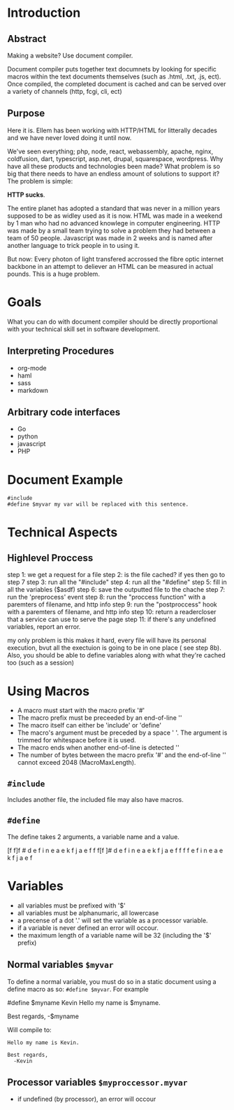 #+AUTHOR: kmarschke
#+DATE: 2020-02-15

* Introduction

** Abstract
Making a website? Use document compiler.

Document compiler puts together text documnets by looking for specific
macros within the text documents themselves (such as .html, .txt, .js,
ect). Once compiled, the completed document is cached and can be
served over a variety of channels (http, fcgi, cli, ect)

** Purpose
Here it is. Ellem has been working with HTTP/HTML for litterally
decades and we have never loved doing it until now. 

We've seen everything; php, node, react, webassembly, apache, nginx,
coldfusion, dart, typescript, asp.net, drupal, squarespace,
wordpress. Why have all these products and technologies been made?
What problem is so big that there needs to have an endless amount of
solutions to support it? The problem is simple:

*HTTP sucks*.

The entire planet has adopted a standard that was never in a million
years supposed to be as widley used as it is now. HTML was made in a
weekend by 1 man who had no advanced knowlege in computer
engineering. HTTP was made by a small team trying to solve a problem
they had between a team of 50 people. Javascript was made in 2 weeks
and is named after another language to trick people in to using it.

But now: Every photon of light transfered accrossed the fibre optic
internet backbone in an attempt to deliever an HTML can be measured in
actual pounds. This is a huge problem.

* Goals
What you can do with document compiler should be directly proportional
with your technical skill set in software development.

** Interpreting Procedures
  - org-mode
  - haml
  - sass
  - markdown
** Arbitrary code interfaces
  - Go
  - python
  - javascript
  - PHP 


* Document Example
#+BEGIN_SRC
#include 
#define $myvar my var will be replaced with this sentence.
#+END_SRC
* Technical Aspects
** Highlevel Proccess
step 1: we get a request for a file
step 2: is the file cached? if yes then go to step 7
step 3: run all the "#include"
step 4: run all the "#define"
step 5: fill in all the variables ($asdf)
step 6: save the outputted file to the chache
step 7: run the 'preprocess' event
step 8: run the "proccess function" with a paremters of filename, and http info
step 9: run the "postproccess" hook with a paremters of filename, and http info
step 10: return a readercloser that a service can use to serve the page
step 11: if there's any undefined variables, report an error.

my only problem is this makes it hard, every file will have its
personal execution, bvut all the exectuion is going to be in one place
( see step 8b). Also, you should be able to define variables along
with what they're cached too (such as a session)

* Using Macros
 - A macro must start with the macro prefix '#'
 - The macro prefix must be preceeded by an end-of-line '\n'
 - The macro itself can either be 'include' or 'define'
 - The macro's argument must be preceded by a space ' '. The argument
   is trimmed for whitespace before it is used.
 - The macro ends when another end-of-line is detected '\n'
 - The number of bytes between the macro prefix '#' and the
   end-of-line '\n' cannot exceed 2048 (MacroMaxLength).
** ~#include~
Includes another file, the included file may also have macros.
** ~#define~
The define takes 2 arguments, a variable name and a value.
  
[f f]f \n # d e f i n e  a e k f j a e f \n
 f f[f \n]# d e f i n e  a e k f j a e f \n
 f f f \n[# d]e f i n e  a e k f j a e f \n

* Variables
  - all variables must be prefixed with '$'
  - all variables must be alphanumaric, all lowercase
  - a precense of a dot '.' will set the variable as a processor
    variable.
  - if a variable is never defined an error will occour.
  - the maximum length of a variable name will be 32 (including the
    '$' prefix)
** Normal variables ~$myvar~
To define a normal variable, you must do so in a static document using
a define macro as so: ~#define $myvar~. For example

#+BEING_SRC
#define $myname Kevin
Hello my name is $myname.

Best regards,
  -$myname
#+END_SRC
Will compile to:
#+BEGIN_SRC
Hello my name is Kevin.

Best regards,
  -Kevin
#+END_SRC
** Processor variables ~$myproccessor.myvar~
  - if undefined (by processor), an error will occour
